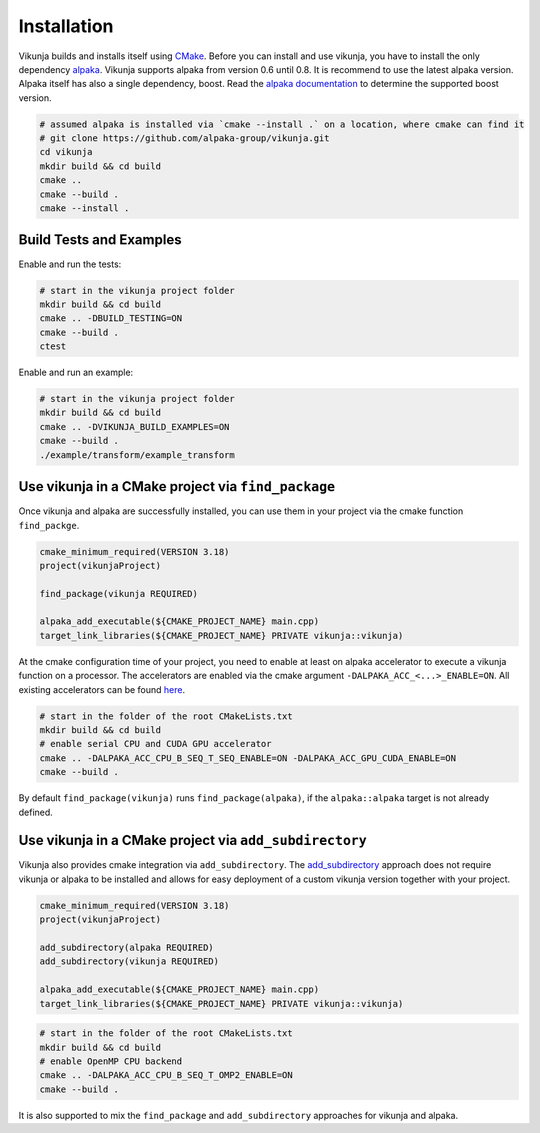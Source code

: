 Installation
============

Vikunja builds and installs itself using `CMake <https://cmake.org/>`_. Before you can install and use vikunja, you have to install the only dependency `alpaka <https://github.com/alpaka-group/alpaka>`_. Vikunja supports alpaka from version 0.6 until 0.8. It is recommend to use the latest alpaka version. Alpaka itself has also a single dependency, boost. Read the `alpaka documentation <https://github.com/alpaka-group/alpaka#dependencies>`_ to determine the supported boost version.

.. code-block:: bash

  # assumed alpaka is installed via `cmake --install .` on a location, where cmake can find it
  # git clone https://github.com/alpaka-group/vikunja.git
  cd vikunja
  mkdir build && cd build
  cmake ..
  cmake --build .
  cmake --install .

Build Tests and Examples
------------------------

Enable and run the tests:

.. code-block:: bash

   # start in the vikunja project folder
   mkdir build && cd build
   cmake .. -DBUILD_TESTING=ON
   cmake --build .
   ctest

Enable and run an example:

.. code-block:: bash

   # start in the vikunja project folder
   mkdir build && cd build
   cmake .. -DVIKUNJA_BUILD_EXAMPLES=ON
   cmake --build .
   ./example/transform/example_transform


Use vikunja in a CMake project via ``find_package``
---------------------------------------------------

Once vikunja and alpaka are successfully installed, you can use them in your project via the cmake function ``find_packge``.

.. code-block:: cmake

   cmake_minimum_required(VERSION 3.18)
   project(vikunjaProject)

   find_package(vikunja REQUIRED)

   alpaka_add_executable(${CMAKE_PROJECT_NAME} main.cpp)
   target_link_libraries(${CMAKE_PROJECT_NAME} PRIVATE vikunja::vikunja)

At the cmake configuration time of your project, you need to enable at least on alpaka accelerator to execute a vikunja function on a processor. The accelerators are enabled via the cmake argument ``-DALPAKA_ACC_<...>_ENABLE=ON``. All existing accelerators can be found `here <https://alpaka.readthedocs.io/en/latest/advanced/cmake.html>`_.

.. code-block:: bash

   # start in the folder of the root CMakeLists.txt
   mkdir build && cd build
   # enable serial CPU and CUDA GPU accelerator
   cmake .. -DALPAKA_ACC_CPU_B_SEQ_T_SEQ_ENABLE=ON -DALPAKA_ACC_GPU_CUDA_ENABLE=ON
   cmake --build .

By default ``find_package(vikunja)`` runs ``find_package(alpaka)``, if the ``alpaka::alpaka`` target is not already defined.

Use vikunja in a CMake project via ``add_subdirectory``
-------------------------------------------------------

Vikunja also provides cmake integration via ``add_subdirectory``. The `add_subdirectory <https://cmake.org/cmake/help/latest/command/add_subdirectory.html>`_ approach does not require vikunja or alpaka to be installed and allows for easy deployment of a custom vikunja version together with your project.

.. code-block:: cmake

   cmake_minimum_required(VERSION 3.18)
   project(vikunjaProject)

   add_subdirectory(alpaka REQUIRED)
   add_subdirectory(vikunja REQUIRED)

   alpaka_add_executable(${CMAKE_PROJECT_NAME} main.cpp)
   target_link_libraries(${CMAKE_PROJECT_NAME} PRIVATE vikunja::vikunja)

.. code-block:: bash

   # start in the folder of the root CMakeLists.txt
   mkdir build && cd build
   # enable OpenMP CPU backend
   cmake .. -DALPAKA_ACC_CPU_B_SEQ_T_OMP2_ENABLE=ON
   cmake --build .

It is also supported to mix the ``find_package`` and ``add_subdirectory`` approaches for vikunja and alpaka.
